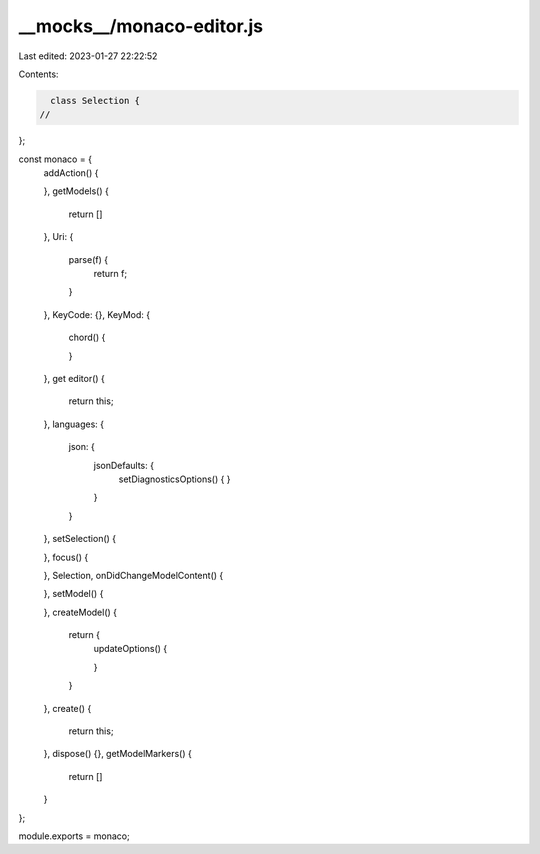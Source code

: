 __mocks__/monaco-editor.js
==========================

Last edited: 2023-01-27 22:22:52

Contents:

.. code-block:: js

    class Selection {
  //
};

const monaco = {
  addAction() {

  },
  getModels() {
    return []
  },
  Uri: {
    parse(f) {
      return f;
    }
  },
  KeyCode: {},
  KeyMod: {
    chord() {

    }
  },
  get editor() {
    return this;
  },
  languages: {
    json: {
      jsonDefaults: {
        setDiagnosticsOptions() {
        }
      }
    }
  },
  setSelection() {

  },
  focus() {

  },
  Selection,
  onDidChangeModelContent() {

  },
  setModel() {

  },
  createModel() {
    return {
      updateOptions() {

      }
    }
  },
  create() {
    return this;
  },
  dispose() {},
  getModelMarkers() {
    return []
  }
};

module.exports = monaco;


